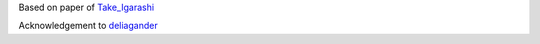 
.. _Take_Igarashi: https://www-ui.is.s.u-tokyo.ac.jp/~takeo/papers/takeo_jgt09_arapFlattening.pdf
.. _deliagander: https://github.com/deliagander/ARAPShapeManipulation.git
Based on paper of Take_Igarashi_

Acknowledgement to deliagander_